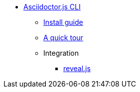 * xref:cli:asciidoctorjs/index.adoc[Asciidoctor.js CLI]
** xref:cli:asciidoctorjs/install.adoc[Install guide]
** xref:cli:asciidoctorjs/quick-tour.adoc[A quick tour]
** Integration
*** xref:cli:asciidoctorjs/revealjs.adoc[reveal.js]
